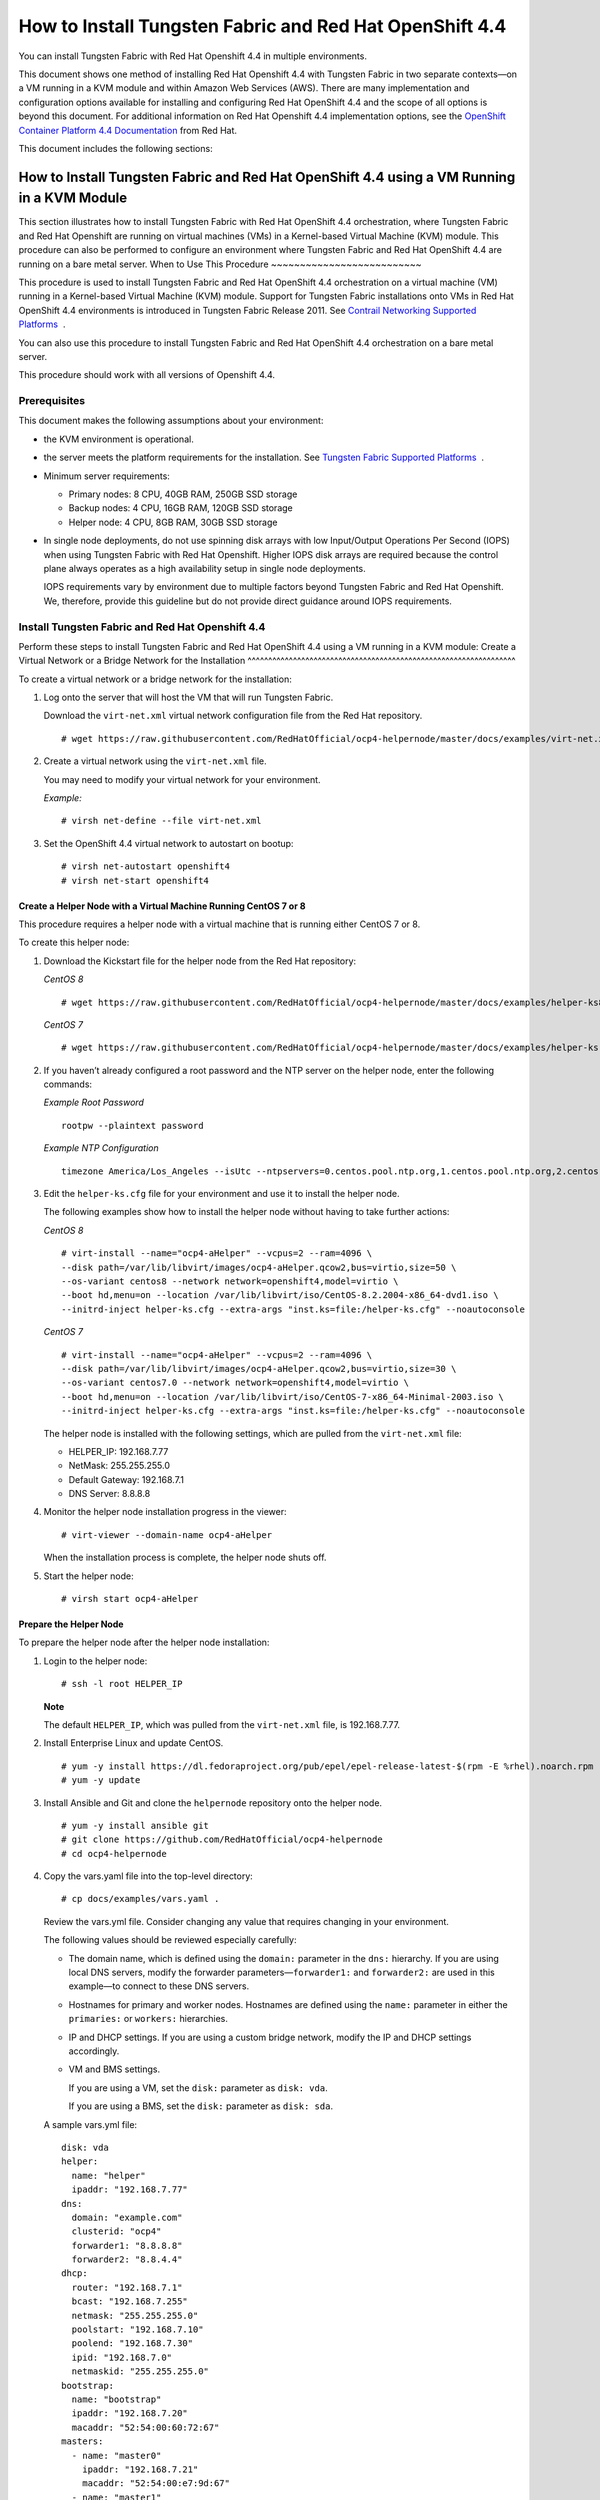 .. _how-to-install-contrail-networking-and-red-hat-openshift-44:

How to Install Tungsten Fabric and Red Hat OpenShift 4.4
============================================================

You can install Tungsten Fabric with Red Hat Openshift 4.4 in
multiple environments.

This document shows one method of installing Red Hat Openshift 4.4 with
Tungsten Fabric in two separate contexts—on a VM running in a KVM
module and within Amazon Web Services (AWS). There are many
implementation and configuration options available for installing and
configuring Red Hat OpenShift 4.4 and the scope of all options is beyond
this document. For additional information on Red Hat Openshift 4.4
implementation options, see the `OpenShift Container Platform 4.4
Documentation <https://docs.openshift.com/container-platform/4.4/welcome/index.html>`__
from Red Hat.

This document includes the following sections:

.. _how-to-install-contrail-networking-and-red-hat-openshift-44-using-a-vm-running-in-a-kvm-module:

How to Install Tungsten Fabric and Red Hat OpenShift 4.4 using a VM Running in a KVM Module
-----------------------------------------------------------------------------------------------
This section illustrates how to install Tungsten Fabric with Red Hat
OpenShift 4.4 orchestration, where Tungsten Fabric and Red Hat
Openshift are running on virtual machines (VMs) in a Kernel-based
Virtual Machine (KVM) module. This procedure can also be performed to
configure an environment where Tungsten Fabric and Red Hat OpenShift
4.4 are running on a bare metal server.
When to Use This Procedure
~~~~~~~~~~~~~~~~~~~~~~~~~~

This procedure is used to install Tungsten Fabric and Red Hat
OpenShift 4.4 orchestration on a virtual machine (VM) running in a
Kernel-based Virtual Machine (KVM) module. Support for Tungsten Fabric
installations onto VMs in Red Hat OpenShift 4.4 environments
is introduced in Tungsten Fabric Release 2011. See `Contrail
Networking Supported
Platforms <https://www.juniper.net/documentation/en_US/release-independent/contrail/topics/reference/contrail-supported-platforms.pdf>`__  .

You can also use this procedure to install Tungsten Fabric and Red
Hat OpenShift 4.4 orchestration on a bare metal server.

This procedure should work with all versions of Openshift 4.4.

Prerequisites
~~~~~~~~~~~~~

This document makes the following assumptions about your environment:

-  the KVM environment is operational.

-  the server meets the platform requirements for the installation. See
   `Tungsten Fabric Supported
   Platforms <https://www.juniper.net/documentation/en_US/release-independent/contrail/topics/reference/contrail-supported-platforms.pdf>`__  .

-  Minimum server requirements:

   -  Primary nodes: 8 CPU, 40GB RAM, 250GB SSD storage

   -  Backup nodes: 4 CPU, 16GB RAM, 120GB SSD storage

   -  Helper node: 4 CPU, 8GB RAM, 30GB SSD storage

-  In single node deployments, do not use spinning disk arrays with low
   Input/Output Operations Per Second (IOPS) when using Tungsten Fabric
   with Red Hat Openshift. Higher IOPS disk arrays are
   required because the control plane always operates as a high
   availability setup in single node deployments.

   IOPS requirements vary by environment due to multiple factors beyond
   Tungsten Fabric and Red Hat Openshift. We, therefore, provide
   this guideline but do not provide direct guidance around IOPS
   requirements.

.. _install-contrail-networking-and-red-hat-openshift-44:

Install Tungsten Fabric and Red Hat Openshift 4.4
~~~~~~~~~~~~~~~~~~~~~~~~~~~~~~~~~~~~~~~~~~~~~~~~~~~~~
Perform these steps to install Tungsten Fabric and Red Hat OpenShift
4.4 using a VM running in a KVM module:
Create a Virtual Network or a Bridge Network for the Installation
^^^^^^^^^^^^^^^^^^^^^^^^^^^^^^^^^^^^^^^^^^^^^^^^^^^^^^^^^^^^^^^^^

To create a virtual network or a bridge network for the installation:

1. Log onto the server that will host the VM that will run Tungsten Fabric.

   Download the ``virt-net.xml`` virtual network configuration file from
   the Red Hat repository.

   ::

      # wget https://raw.githubusercontent.com/RedHatOfficial/ocp4-helpernode/master/docs/examples/virt-net.xml

2. Create a virtual network using the ``virt-net.xml`` file.

   You may need to modify your virtual network for your environment.

   *Example:*

   ::

      # virsh net-define --file virt-net.xml

3. Set the OpenShift 4.4 virtual network to autostart on bootup:

   ::

      # virsh net-autostart openshift4
      # virsh net-start openshift4

Create a Helper Node with a Virtual Machine Running CentOS 7 or 8
^^^^^^^^^^^^^^^^^^^^^^^^^^^^^^^^^^^^^^^^^^^^^^^^^^^^^^^^^^^^^^^^^

This procedure requires a helper node with a virtual machine that is
running either CentOS 7 or 8.

To create this helper node:

1. Download the Kickstart file for the helper node from the Red Hat
   repository:

   *CentOS 8*

   ::

      # wget https://raw.githubusercontent.com/RedHatOfficial/ocp4-helpernode/master/docs/examples/helper-ks8.cfg -O helper-ks.cfg

   *CentOS 7*

   ::

      # wget https://raw.githubusercontent.com/RedHatOfficial/ocp4-helpernode/master/docs/examples/helper-ks.cfg -O helper-ks.cfg

2. If you haven’t already configured a root password and the NTP server
   on the helper node, enter the following commands:

   *Example Root Password*

   ::

      rootpw --plaintext password

   *Example NTP Configuration*

   ::

      timezone America/Los_Angeles --isUtc --ntpservers=0.centos.pool.ntp.org,1.centos.pool.ntp.org,2.centos.pool.ntp.org,3.centos.pool.ntp.org

3. Edit the ``helper-ks.cfg`` file for your environment and use it to
   install the helper node.

   The following examples show how to install the helper node without
   having to take further actions:

   *CentOS 8*

   ::

      # virt-install --name="ocp4-aHelper" --vcpus=2 --ram=4096 \
      --disk path=/var/lib/libvirt/images/ocp4-aHelper.qcow2,bus=virtio,size=50 \
      --os-variant centos8 --network network=openshift4,model=virtio \
      --boot hd,menu=on --location /var/lib/libvirt/iso/CentOS-8.2.2004-x86_64-dvd1.iso \
      --initrd-inject helper-ks.cfg --extra-args "inst.ks=file:/helper-ks.cfg" --noautoconsole

   *CentOS 7*

   ::

      # virt-install --name="ocp4-aHelper" --vcpus=2 --ram=4096 \
      --disk path=/var/lib/libvirt/images/ocp4-aHelper.qcow2,bus=virtio,size=30 \
      --os-variant centos7.0 --network network=openshift4,model=virtio \
      --boot hd,menu=on --location /var/lib/libvirt/iso/CentOS-7-x86_64-Minimal-2003.iso \
      --initrd-inject helper-ks.cfg --extra-args "inst.ks=file:/helper-ks.cfg" --noautoconsole

   The helper node is installed with the following settings, which are
   pulled from the ``virt-net.xml`` file:

   -  HELPER_IP: 192.168.7.77

   -  NetMask: 255.255.255.0

   -  Default Gateway: 192.168.7.1

   -  DNS Server: 8.8.8.8

4. Monitor the helper node installation progress in the viewer:

   ::

      # virt-viewer --domain-name ocp4-aHelper

   When the installation process is complete, the helper node shuts off.

5. Start the helper node:

   ::

      # virsh start ocp4-aHelper

Prepare the Helper Node
^^^^^^^^^^^^^^^^^^^^^^^

To prepare the helper node after the helper node installation:

1. Login to the helper node:

   ::

      # ssh -l root HELPER_IP

   **Note**

   The default ``HELPER_IP``, which was pulled from the ``virt-net.xml``
   file, is 192.168.7.77.

2. Install Enterprise Linux and update CentOS.

   ::

      # yum -y install https://dl.fedoraproject.org/pub/epel/epel-release-latest-$(rpm -E %rhel).noarch.rpm
      # yum -y update

3. Install Ansible and Git and clone the ``helpernode`` repository onto
   the helper node.

   ::

      # yum -y install ansible git
      # git clone https://github.com/RedHatOfficial/ocp4-helpernode
      # cd ocp4-helpernode

4. Copy the vars.yaml file into the top-level directory:

   ::

      # cp docs/examples/vars.yaml .

   Review the vars.yml file. Consider changing any value that requires
   changing in your environment.

   The following values should be reviewed especially carefully:

   -  The domain name, which is defined using the ``domain:`` parameter
      in the ``dns:`` hierarchy. If you are using local DNS servers,
      modify the forwarder parameters—``forwarder1:`` and
      ``forwarder2:`` are used in this example—to connect to these DNS
      servers.

   -  Hostnames for primary and worker nodes. Hostnames are defined
      using the ``name:`` parameter in either the ``primaries:`` or
      ``workers:`` hierarchies.

   -  IP and DHCP settings. If you are using a custom bridge network,
      modify the IP and DHCP settings accordingly.

   -  VM and BMS settings.

      If you are using a VM, set the ``disk:`` parameter as
      ``disk: vda``.

      If you are using a BMS, set the ``disk:`` parameter as
      ``disk: sda``.

   A sample vars.yml file:

   ::

      disk: vda
      helper:
        name: "helper"
        ipaddr: "192.168.7.77"
      dns:
        domain: "example.com"
        clusterid: "ocp4"
        forwarder1: "8.8.8.8"
        forwarder2: "8.8.4.4"
      dhcp:
        router: "192.168.7.1"
        bcast: "192.168.7.255"
        netmask: "255.255.255.0"
        poolstart: "192.168.7.10"
        poolend: "192.168.7.30"
        ipid: "192.168.7.0"
        netmaskid: "255.255.255.0"
      bootstrap:
        name: "bootstrap"
        ipaddr: "192.168.7.20"
        macaddr: "52:54:00:60:72:67"
      masters:
        - name: "master0"
          ipaddr: "192.168.7.21"
          macaddr: "52:54:00:e7:9d:67"
        - name: "master1"
          ipaddr: "192.168.7.22"
          macaddr: "52:54:00:80:16:23"
        - name: "master2"
          ipaddr: "192.168.7.23"
          macaddr: "52:54:00:d5:1c:39"
      workers:
        - name: "worker0"
          ipaddr: "192.168.7.11"
          macaddr: "52:54:00:f4:26:a1"
        - name: "worker1"
          ipaddr: "192.168.7.12"
          macaddr: "52:54:00:82:90:00"

5. Review the ``vars/main.yml`` file to ensure the file reflects the
   correct version of Red Hat OpenShift. If you need to change the Red
   Hat Openshift version in the file, change it.

   In the following sample ``main.yml`` file, Red Hat Openshift 4.4.21
   is installed:

   ::

      ssh_gen_key: true
      install_filetranspiler: false
      staticips: false
      force_ocp_download: false
      ocp_bios: "https://mirror.openshift.com/pub/openshift-v4/dependencies/rhcos/4.4/latest/rhcos-4.4.17-x86_64-metal.x86_64.raw.gz"
      ocp_initramfs: "https://mirror.openshift.com/pub/openshift-v4/dependencies/rhcos/4.4/latest/rhcos-4.4.17-x86_64-installer-initramfs.x86_64.img"
      ocp_install_kernel: "https://mirror.openshift.com/pub/openshift-v4/dependencies/rhcos/4.4/latest/rhcos-4.4.17-x86_64-installer-kernel-x86_64"
      ocp_client: "https://mirror.openshift.com/pub/openshift-v4/clients/ocp/stable-4.4/openshift-client-linux.tar.gz"
      ocp_installer: "https://mirror.openshift.com/pub/openshift-v4/clients/ocp/stable-4.4/openshift-install-linux.tar.gz"
      helm_source: "https://get.helm.sh/helm-v3.2.4-linux-amd64.tar.gz"
      chars: (\\_|\\$|\\\|\\/|\\=|\\)|\\(|\\&|\\^|\\%|\\$|\\#|\\@|\\!|\\*)
      ppc64le: false
      chronyconfig:
        enabled: false
      setup_registry:
        deploy: false
        autosync_registry: false
        registry_image: docker.io/library/registry:2
        local_repo: "ocp4/openshift4"
        product_repo: "openshift-release-dev"
        release_name: "ocp-release"
        release_tag: "4.4.21-x86_64"

6. Run the playbook to setup the helper node:

   ::

      # ansible-playbook -e @vars.yaml tasks/main.yml

7. After the playbook is run, gather information about your environment
   and confirm that all services are active and running:

   ::

      # /usr/local/bin/helpernodecheck services
      Status of services:
      ===================
      Status of dhcpd svc         ->    Active: active (running) since Mon 2020-09-28 05:40:10 EDT; 33min ago
      Status of named svc         ->    Active: active (running) since Mon 2020-09-28 05:40:08 EDT; 33min ago
      Status of haproxy svc   ->    Active: active (running) since Mon 2020-09-28 05:40:08 EDT; 33min ago
      Status of httpd svc         ->    Active: active (running) since Mon 2020-09-28 05:40:10 EDT; 33min ago
      Status of tftp svc      ->    Active: active (running) since Mon 2020-09-28 06:13:34 EDT; 1s ago
      Unit local-registry.service could not be found.
      Status of local-registry svc        ->

Create the Ignition Configurations
^^^^^^^^^^^^^^^^^^^^^^^^^^^^^^^^^^

To create Ignition configurations:

1.  On your hypervisor and helper nodes, check that your NTP server is
    properly configured in the ``/etc/chrony.conf`` file:

    ::

       chronyc tracking

    The installation fails with a
    ``X509: certificate has expired or is not yet valid`` message when
    NTP is not properly configured.

2.  Create a location to store your pull secret objects:

    ::

       # mkdir -p ~/.openshift

3.  From `Get Started with Openshift <https://www.openshift.com/try>`__
    website, download your pull secret and save it in the
    ``~/.openshift/pull-secret`` directory.

    ::

       # ls -1 ~/.openshift/pull-secret
       /root/.openshift/pull-secret

4.  An SSH key is created for you in the ``~/.ssh/helper_rsa`` directory
    after completing the previous step. You can use this key or create a
    unique key for authentication.

    ::

       # ls -1 ~/.ssh/helper_rsa
       /root/.ssh/helper_rsa

5.  Create an installation directory.

    ::

       # mkdir ~/ocp4
       # cd ~/ocp4

6.  Create an install-config.yaml file.

    An example file:

    ::

       # cat <<EOF > install-config.yaml
       apiVersion: v1
       baseDomain: example.com
       compute:
       - hyperthreading: Disabled
         name: worker
         replicas: 0
       controlPlane:
         hyperthreading: Disabled
         name: master
         replicas: 3
       metadata:
         name: ocp4
       networking:
         clusterNetworks:
         - cidr: 10.254.0.0/16
           hostPrefix: 24
         networkType: Contrail
         serviceNetwork:
         - 172.30.0.0/16
       platform:
         none: {}
       pullSecret: '$(< ~/.openshift/pull-secret)'
       sshKey: '$(< ~/.ssh/helper_rsa.pub)'
       EOF

7.  Create the installation manifests:

    ::

       # openshift-install create manifests

8.  Set the mastersSchedulable: variable to false in the
    ``manifests/cluster-scheduler-02-config.yml`` file.

    ::

       # sed -i 's/mastersSchedulable: true/mastersSchedulable: false/g' manifests/cluster-scheduler-02-config.yml

    A sample cluster-scheduler-02-config.yml file after this
    configuration change:

    ::

       # cat manifests/cluster-scheduler-02-config.yml
       apiVersion: config.openshift.io/v1
       kind: Scheduler
       metadata:
         creationTimestamp: null
         name: cluster
       spec:
         mastersSchedulable: false
         policy:
           name: ""
       status: {}

    This configuration change is needed to prevent pods from being
    scheduled on control plane machines.

9.  Clone the TF operator repository:

    ::

       # git clone https://github.com/Juniper/contrail-operator.git
       # git checkout R2008

10. Create the TF operator configuration file.

    Example:

    ::

       # cat <<EOF > config_contrail_operator.yaml
       CONTRAIL_VERSION=2008.121
       CONTRAIL_REGISTRY=hub.juniper.net/contrail
       DOCKER_CONFIG=<this_needs_to_be_generated>
       EOF

    where:

    -  ``CONTRAIL_VERSION`` is the Tungsten Fabric container tag of
       the version of Tungsten Fabric that you are downloading.

       This procedure is initially supported in Tungsten Fabric
       Release 2008. You can obtain the Tungsten Fabric container
       tags for all Tungsten Fabric 20 releases in `README Access to
       Tungsten Fabric Registry
       20XX </documentation/en_US/contrail20/information-products/topic-collections/release-notes/readme-contrail-20.pdf>`__  .

    -  ``CONTRAIL_REGISTRY`` is the path to the container registry. The
       default Juniper Contrail Container Registry contains the files
       needed for this installation and is located at
       ``hub.juniper.net/contrail``.

       If needed, email contrail-registry@juniper.net to obtain your
       username and password credentials to access the Contrail
       Container registry.

    -  ``DOCKER_CONFIG`` is the registry secret credential. Set the
       ``DOCKER_CONFIG`` to registry secret with proper data in base64.

       **Note**

       You can create base64 encoded values using a script. See
       `DOCKER_CONFIG
       generate <https://github.com/Juniper/contrail-operator/tree/master/deploy/openshift/tools/docker-config-generate>`__.

       To start the script:

       ::

          # ./contrail-operator/deploy/openshift/tools/docker-config-generate/generate-docker-config.sh

       You can copy output generated from the script and use it as the
       ``DOCKER_CONFIG`` value in this file.

11. Install TF manifests:

    ::

       # ./contrail-operator/deploy/openshift/install-manifests.sh --dir ./ --config ./config_contrail_operator.yaml

12. If your environment has to use a specific NTP server, set the
    environment using the steps in the `Openshift 4.x Chrony
    Configuration <https://github.com/Juniper/contrail-operator/blob/R2008/deploy/openshift/docs/chrony-ntp-configuration.md>`__
    document.

13. Generate the Ignition configurations:

    ::

       # openshift-install create ignition-configs

14. Copy the Ignition files in the Ignition directory for the webserver:

    ::

       # cp ~/ocp4/*.ign /var/www/html/ignition/
       # restorecon -vR /var/www/html/
       # restorecon -vR /var/lib/tftpboot/
       # chmod o+r /var/www/html/ignition/*.ign

Launch the Virtual Machines
^^^^^^^^^^^^^^^^^^^^^^^^^^^

To launch the virtual machines:

1. From the hypervisor, use PXE booting to launch the virtual machine or
   machines. If you are using a bare metal server, use PXE booting to
   boot the servers.

2. Launch the bootstrap virtual machine:

   ::

      # virt-install --pxe --network bridge=openshift4 --mac=52:54:00:60:72:67 --name ocp4-bootstrap --ram=8192 --vcpus=4 --os-variant rhel8.0 --disk path=/var/lib/libvirt/images/ocp4-bootstrap.qcow2,size=120 --vnc

   The following actions occur as a result of this step:

   -  a bootstrap node virtual machine is created.

   -  the bootstrap node VM is connected to the PXE server. The PXE
      server is our helper node.

   -  an IP address is assigned from DHCP.

   -  A Red Hat Enterprise Linux CoreOS (RHCOS) image is downloaded from
      the HTTP server.

   The ignition file is embedded at the end of the installation process.

3. Use SSH to run the helper RSA:

   ::

      # ssh -i ~/.ssh/helper_rsa core@192.168.7.20

4. Review the logs:

   ::

      journalctl -f

5. On the bootstrap node, a temporary etcd and bootkube is created.

   You can monitor these services when they are running by entering the
   sudo crictl ps command.

   ::

      [core@bootstrap ~]$ sudo crictl ps
      CONTAINER      IMAGE         CREATED             STATE    NAME                            POD ID
      33762f4a23d7d  976cc3323...  54 seconds ago      Running  manager                         29a...
      ad6f2453d7a16  86694d2cd...  About a minute ago  Running  kube-apiserver-insecure-readyz  4cd...
      3bbdf4176882f  quay.io/...   About a minute ago  Running  kube-scheduler                  b3e...
      57ad52023300e  quay.io/...   About a minute ago  Running  kube-controller-manager         596...
      a1dbe7b8950da  quay.io/...   About a minute ago  Running  kube-apiserver                  4cd...
      5aa7a59a06feb  quay.io/...   About a minute ago  Running  cluster-version-operator        3ab...
      ca45790f4a5f6  099c2a...     About a minute ago  Running  etcd-metrics                    081...
      e72fb8aaa1606  quay.io/...   About a minute ago  Running  etcd-member                     081...
      ca56bbf2708f7  1ac19399...   About a minute ago  Running  machine-config-server           c11...

   **Note**

   Output modified for readability.

6. From the hypervisor, launch the VMs on the primary nodes:

   ::

      # virt-install --pxe --network bridge=openshift4 --mac=52:54:00:e7:9d:67 --name ocp4-master0 --ram=40960 --vcpus=8 --os-variant rhel8.0 --disk path=/var/lib/libvirt/images/ocp4-master0.qcow2,size=250 --vnc
      # virt-install --pxe --network bridge=openshift4 --mac=52:54:00:80:16:23 --name ocp4-master1 --ram=40960 --vcpus=8 --os-variant rhel8.0 --disk path=/var/lib/libvirt/images/ocp4-master1.qcow2,size=250 --vnc
      # virt-install --pxe --network bridge=openshift4 --mac=52:54:00:d5:1c:39 --name ocp4-master2 --ram=40960 --vcpus=8 --os-variant rhel8.0 --disk path=/var/lib/libvirt/images/ocp4-master2.qcow2,size=250 --vnc

   You can login to the primary nodes from the helper node after the
   primary nodes have been provisioned:

   ::

      # ssh -i ~/.ssh/helper_rsa core@192.168.7.21
      # ssh -i ~/.ssh/helper_rsa core@192.168.7.22
      # ssh -i ~/.ssh/helper_rsa core@192.168.7.23

   Enter the sudo crictl ps at any point to monitor pod creation as the
   VMs are launching.

Monitor the Installation Process and Delete the Bootstrap Virtual Machine
^^^^^^^^^^^^^^^^^^^^^^^^^^^^^^^^^^^^^^^^^^^^^^^^^^^^^^^^^^^^^^^^^^^^^^^^^

To monitor the installation process:

1. From the helper node, navigate to the ``~/ocp4`` directory.

2. Track the install process log:

   ::

      # openshift-install wait-for bootstrap-complete --log-level debug

   Look for the ``DEBUG Bootstrap status: complete`` and the
   ``INFO It is now safe to remove the bootstrap resources`` messages to
   confirm that the installation is complete.

   ::

      INFO Waiting up to 30m0s for the Kubernetes API at https://api.ocp4.example.com:6443...
      INFO API v1.13.4+838b4fa up
      INFO Waiting up to 30m0s for bootstrapping to complete...
      DEBUG Bootstrap status: complete
      INFO It is now safe to remove the bootstrap resources

   Do not proceed to the next step until you see these messages.

3. From the hypervisor, delete the bootstrap VM and launch the worker
   nodes.

   ::

      # virt-install --pxe --network bridge=openshift4 --mac=52:54:00:f4:26:a1 --name ocp4-worker0 --ram=16384 --vcpus=4 --os-variant rhel8.0 --disk path=/var/lib/libvirt/images/ocp4-worker0.qcow2,size=120 --vnc

      # virt-install --pxe --network bridge=openshift4 --mac=52:54:00:82:90:00 --name ocp4-worker1 --ram=16384 --vcpus=4 --os-variant rhel8.0 --disk path=/var/lib/libvirt/images/ocp4-worker1.qcow2,size=120 --vnc

Finish the Installation
^^^^^^^^^^^^^^^^^^^^^^^

To finish the installation:

1. Login to your Kubernetes cluster:

   ::

      # export KUBECONFIG=/root/ocp4/auth/kubeconfig

2. Your installation might be waiting for worker nodes to approve the
   certificate signing request (CSR). The machineconfig node approval
   operator typically handles CSR approval.

   CSR approval, however, sometimes has to be performed manually.

   To check pending CSRs:

   ::

      # oc get csr

   To approve all pending CSRs:

   ::

      # oc get csr -o go-template='{{range .items}}{{if not .status}}{{.metadata.name}}{{"\n"}}{{end}}{{end}}' | xargs oc adm certificate approve

   You may have to approve all pending CSRs multiple times, depending on
   the number of worker nodes in your environment and other factors.

   To monitor incoming CSRs:

   ::

      # watch -n5 oc get csr

   Do not move to the next step until incoming CSRs have stopped.

3. Set your cluster management state to ``Managed``:

   ::

      # oc patch configs.imageregistry.operator.openshift.io cluster --type merge --patch '{"spec":{"managementState":"Managed"}}'

4. Setup your registry storage.

   For most environments, see `Configuring registry storage for bare
   metal <https://docs.openshift.com/container-platform/4.5/installing/installing_bare_metal/installing-bare-metal.html#registry-configuring-storage-baremetal_installing-bare-metal>`__
   in the Red Hat Openshift documentation.

   For proof of concept labs and other smaller environments, you can set
   storage to ``emptyDir``.

   ::

      # oc patch configs.imageregistry.operator.openshift.io cluster --type merge --patch '{"spec":{"storage":{"emptyDir":{}}}}'

5. If you need to make the registry accessible:

   ::

      # oc patch configs.imageregistry.operator.openshift.io/cluster --type merge -p '{"spec":{"defaultRoute":true}}'

6. Wait for the installation to finish:

   ::

      # openshift-install wait-for install-complete
      INFO Waiting up to 30m0s for the cluster at https://api.ocp4.example.com:6443 to initialize...
      INFO Waiting up to 10m0s for the openshift-console route to be created...
      INFO Install complete!
      INFO To access the cluster as the system:admin user when using 'oc', run 'export KUBECONFIG=/root/ocp4/auth/kubeconfig'
      INFO Access the OpenShift web-console here: https://console-openshift-console.apps.ocp4.example.com
      INFO Login to the console with user: kubeadmin, password: XXX-XXXX-XXXX-XXXX

7. Add a user to the cluster. See :ref:`How to Add a User`.

.. _how-to-install-contrail-networking-and-red-hat-openshift-44-on-amazon-web-services:

How to Install Tungsten Fabric and Red Hat OpenShift 4.4 on Amazon Web Services
-----------------------------------------------------------------------------------
Follow these procedures to install Tungsten Fabric and Red Hat
Openshift 4.4 on Amazon Web Services (AWS):
.. _when-to-use-this-procedure-1:

When to Use This Procedure
~~~~~~~~~~~~~~~~~~~~~~~~~~

This procedure is used to install Tungsten Fabric and Red Hat
OpenShift 4.4 orchestration in AWS. Support for Tungsten Fabric and
Red Hat OpenShift 4.4 environments is introduced in Tungsten Fabric
Release 2008. See `Tungsten Fabric Supported
Platforms <https://www.juniper.net/documentation/en_US/release-independent/contrail/topics/reference/contrail-supported-platforms.pdf>`__  .

.. _prerequisites-1:

Prerequisites
~~~~~~~~~~~~~

This document makes the following assumptions about your environment:

-  the server meets the platform requirements for the installation. See
   `Tungsten Fabric Supported
   Platforms <https://www.juniper.net/documentation/en_US/release-independent/contrail/topics/reference/contrail-supported-platforms.pdf>`__  .

Configure DNS
~~~~~~~~~~~~~

A DNS zone must be created and available in Route 53 for your AWS
account before starting this installation. You must also register a
domain for your TF cluster in AWS Route 53. All entries created in
AWS Route 53 are expected to be resolvable from the nodes in the
TF cluster.

For information on configuring DNS zones in AWS Route 53, see the
``Amazon Route 53 Developer Guide`` from AWS.

Configure AWS Credentials
~~~~~~~~~~~~~~~~~~~~~~~~~

The installer used in this procedure creates multiple resources in AWS
that are needed to run your cluster. These resources include Elastic
Compute Cloud (EC2) instances, Virtual Private Clouds (VPCs), security
groups, IAM roles, and other necessary network building blocks.

AWS credentials are needed to access these resources and should be
configured before starting this installation.

To configure AWS credentials, see the `Configuration and credential file
settings <https://docs.aws.amazon.com/cli/latest/userguide/cli-configure-files.html>`__
section of the `AWS Command Line Interface User
Guide <https://docs.aws.amazon.com/cli/latest/userguide/cli-chap-welcome.html>`__
from AWS.

Download the OpenShift Installer and the Command Line Tools
~~~~~~~~~~~~~~~~~~~~~~~~~~~~~~~~~~~~~~~~~~~~~~~~~~~~~~~~~~~

To download the installer and the command line tools:

1. Check which versions of the OpenShift installer are available:

   ::

      $ curl -s https://mirror.openshift.com/pub/openshift-v4/clients/ocp/ | \
        awk '{print $5}'| \
        grep -o '4.[0-9].[0-9]*' | \
        uniq | \
        sort | \
        column

2. Set the version and download the OpenShift installer and the CLI
   tool.

   In this example output, the Openshift version is 4.4.20.

   ::

      $ VERSION=4.4.20
      $ wget https://mirror.openshift.com/pub/openshift-v4/clients/ocp/$VERSION/openshift-install-mac-$VERSION.tar.gz
      $ wget https://mirror.openshift.com/pub/openshift-v4/clients/ocp/$VERSION/openshift-client-mac-$VERSION.tar.gz

      $ tar -xvzf openshift-install-mac-4.4.20.tar.gz -C /usr/local/bin
      $ tar -xvzf openshift-client-mac-4.4.20.tar.gz -C /usr/local/bin

      $ openshift-install version
      $ oc version
      $ kubectl version

Deploy the Cluster
~~~~~~~~~~~~~~~~~~

To deploy the cluster:

1.  Generate an SSH private key and add it to the agent:

    ::

       $ ssh-keygen -b 4096 -t rsa -f ~/.ssh/id_rsa -N ""

2.  Create a working folder:

    In this example, a working folder named ``aws-ocp4`` is created and
    the user is then moved into the new directory.

    ::

       $ mkdir ~/aws-ocp4 ; cd ~/aws-ocp4

3.  Create an installation configuration file. See `Creating the
    installation configuration
    file <https://docs.openshift.com/container-platform/4.5/installing/installing_aws/installing-aws-customizations.html#installation-initializing_installing-aws-customizations>`__
    section of the `Installing a cluster on AWS with
    customizations <https://docs.openshift.com/container-platform/4.5/installing/installing_aws/installing-aws-customizations.html>`__
    document from Red Hat OpenShift.

    ::

       $ openshift-install create install-config

    An ``install-config.yaml`` file needs to be created and added to the
    current directory. A sample ``install-config.yaml`` file is provided
    below.

    Be aware of the following factors while creating the
    ``install-config.yaml`` file:

    -  The ``networkType`` field is usually set as ``OpenShiftSDN`` in
       the YAML file by default.

       For configuration pointing at TF cluster nodes, the
       ``networkType`` field needs to be configured as ``Contrail``.

    -  OpenShift primary nodes need larger instances. We recommend
       setting the type to ``m5.2xlarge`` or larger for OpenShift
       primary nodes.

    -  Most OpenShift worker nodes can use the default instance sizes.
       You should consider using larger instances, however, for high
       demand performance workloads.

    -  Many of the installation parameters in the YAML file are
       described in more detail in the `Installation configuration
       parameters <https://docs.openshift.com/container-platform/4.5/installing/installing_aws/installing-aws-customizations.html#installation-configuration-parameters_installing-aws-customizations>`__
       section of the `Installing a cluster on AWS with
       customizations <https://docs.openshift.com/container-platform/4.5/installing/installing_aws/installing-aws-customizations.html>`__
       document from Red Hat OpenShift.

    A sample ``install-config.yaml`` file:

    ::

       apiVersion: v1
       baseDomain: ovsandbox.com
       compute:
       - architecture: amd64
         hyperthreading: Enabled
         name: worker
         platform:
           aws:
             rootVolume:
               iops: 2000
               size: 500
               type: io1
             type: m5.4xlarge
         replicas: 3
       controlPlane:
         architecture: amd64
         hyperthreading: Enabled
         name: master
         platform:
           aws:
             rootVolume:
               iops: 4000
               size: 500
               type: io1
             type: m5.2xlarge
         replicas: 3
       metadata:
         creationTimestamp: null
         name: w1
       networking:
         clusterNetwork:
         - cidr: 10.128.0.0/14
           hostPrefix: 23
         machineNetwork:
         - cidr: 10.0.0.0/16
         networkType: Contrail
         serviceNetwork:
         - 172.30.0.0/16
       platform:
         aws:
           region: eu-west-1
       publish: External
       pullSecret: '{"auths"...}'
       sshKey: |
         ssh-rsa ...

4.  Create the installation manifests:

    ::

       # openshift-install create manifests

5.  Clone the TF operator repository:

    ::

       $ git clone https://github.com/Juniper/contrail-operator.git
       $ git checkout R2008

6.  Create the TF operator configuration file.

    Example:

    ::

       # cat <<EOF > config_contrail_operator.yaml
       CONTRAIL_VERSION=2008.121
       CONTRAIL_REGISTRY=hub.juniper.net/contrail
       DOCKER_CONFIG=<this_needs_to_be_generated>
       EOF

    where:

    -  ``CONTRAIL_VERSION`` is the Tungsten Fabric container tag of
       the version of Tungsten Fabric that you are downloading.

       This procedure is initially supported in Tungsten Fabric
       Release 2008. You can obtain the Tungsten Fabric container
       tags for all Tungsten Fabric 20 releases in `README Access to
       Tungsten Fabric Registry
       20XX </documentation/en_US/contrail20/information-products/topic-collections/release-notes/readme-contrail-20.pdf>`__  .

    -  ``CONTRAIL_REGISTRY`` is the path to the container registry. The
       default Juniper Contrail Container Registry contains the files
       needed for this installation and is located at
       ``hub.juniper.net/contrail``.

       If needed, email contrail-registry@juniper.net to obtain your
       username and password credentials to access the Contrail
       Container registry.

    -  ``DOCKER_CONFIG`` is the registry secret credential. Set the
       ``DOCKER_CONFIG`` to registry secret with proper data in base64.

       **Note**

       You can create base64 encoded values using a script. See
       `DOCKER_CONFIG
       generate <https://github.com/Juniper/contrail-operator/tree/master/deploy/openshift/tools/docker-config-generate>`__.

       To start the script:

       ::

          # ./contrail-operator/deploy/openshift/tools/docker-config-generate/generate-docker-config.sh

       You can copy output generated from the script and use it as the
       ``DOCKER_CONFIG`` value in this file.

7.  Install TF manifests:

    ::

       # ./contrail-operator/deploy/openshift/install-manifests.sh --dir ./ --config ./config_contrail_operator.yaml

8.  Create the cluster:

    ::

       $ openshift-install create cluster --log-level=debug

    -  Tungsten Fabric needs to open some networking ports for
       operation within AWS. These ports are opened by adding rules to
       security groups.

       Follow this procedure to add rules to security groups when AWS
       resources are manually created:

       1. Build the TF CLI tool for managing security group ports
          on AWS. This tool allows you to automatically open ports that
          are required for TF to manage security group ports on
          AWS that are attached to TF cluster resources.

          To build this tool:

          ::

             go build .

          After entering this command, you should be in the binary
          contrail-sc-open in your directory. This interface is the
          compiled tool.

       2. Start the tool:

          ::

             ./contrail-sc-open -cluster-name name of your Openshift cluster -region AWS region where cluster is located

9.  When the service router-default is created in openshift-ingress, use
    the following command to patch the configuration:

    ::

       $ oc -n openshift-ingress patch service router-default --patch '{"spec": {"externalTrafficPolicy": "Cluster"}}'

10. Monitor the screen messages.

    Look for the ``INFO Install complete!``.

    The final messages from a sample successful installation:

    ::

       INFO Waiting up to 10m0s for the openshift-console route to be created...
       DEBUG Route found in openshift-console namespace: console
       DEBUG Route found in openshift-console namespace: downloads
       DEBUG OpenShift console route is created
       INFO Install complete!
       INFO To access the cluster as the system:admin user when using 'oc', run 'export KUBECONFIG=/Users/ovaleanu/aws1-ocp4/auth/kubeconfig'
       INFO Access the OpenShift web-console here: https://console-openshift-console.apps.w1.ovsandbox.com
       INFO Login to the console with user: kubeadmin, password: XXXxx-XxxXX-xxXXX-XxxxX

11. Access the cluster:

    ::

       $ export KUBECONFIG=~/aws-ocp4/auth/kubeconfig

12. Add a user to the cluster. See :ref:`How to Add a User`.

.. _How to Add a User:

How to Add a User After Completing the Installation
---------------------------------------------------

The process for adding an Openshift user is identical in KVM or on AWS.

Redhat OpenShift 4.4 supports a single kubeadmin user by default. This
kubeadmin user is used to deploy the initial cluster configuration.

You can use this procedure to create a Custom Resource (CR) to define a
HTTPasswd identity provider.

1. Generate a flat file that contains the user names and passwords for
   your cluster by using the HTPasswd identity provider:

   ::

      $ htpasswd -c -B -b users.htpasswd testuser MyPassword

   A file called users.httpasswd is created.

2. Define a secret password that contains the HTPasswd user file:

   ::

      $ oc create secret generic htpass-secret --from-file=htpasswd=/root/ocp4/users.htpasswd -n openshift-config

   This custom resource shows the parameters and acceptable values for
   an HTPasswd identity provider.

   ::

      $ cat htpasswdCR.yaml
      apiVersion: config.openshift.io/v1
      kind: OAuth
      metadata:
        name: cluster
      spec:
        identityProviders:
        - name: testuser
          mappingMethod: claim
          type: HTPasswd
          htpasswd:
            fileData:
              name: htpass-secret

3. Apply the defined custom resource:

   ::

      $ oc create -f htpasswdCR.yaml

4. Add the user and assign the ``cluster-admin`` role:

   ::

      $ oc adm policy add-cluster-role-to-user cluster-admin testuser

5. Login using the new user credentials:

   ::

      oc login -u testuser
      Authentication required for https://api.ocp4.example.com:6443 (openshift)
      Username: testuser
      Password:
      Login successful.

   The kubeadmin user can now safely be removed. See the `Removing the
   kubeadmin
   user <https://docs.openshift.com/container-platform/4.5/authentication/remove-kubeadmin.html>`__
   document from Red Hat OpenShift.

How to Install Earlier Releases of Tungsten Fabric and Red Hat OpenShift
----------------------------------------------------------------------------

If you have a need to install Tungsten Fabric with earlier versions
of Red Hat Openshift, Tungsten Fabric is also supported with Red Hat
Openshift 3.11.

For information on installing Tungsten Fabric with Red Hat Openshift
3.11, see the following documentation:

-  `Installing a Standalone Red Hat OpenShift Container Platform 3.11
   Cluster with Contrail Using TF OpenShift
   Deployer <../configuration/install-openshift-using-anible-311.html>`__

-  `Installing a Nested Red Hat OpenShift Container Platform 3.11
   Cluster Using Contrail Ansible
   Deployer <../configuration/install-nested-openshift-311-using-anible.html>`__

 
